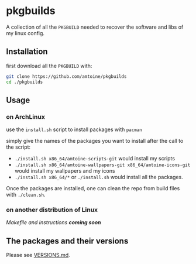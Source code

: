 * pkgbuilds
A collection of all the ~PKGBUILD~ needed to recover the software and libs of my linux config.

** Installation
first download all the ~PKGBUILD~ with:
#+begin_src bash
git clone https://github.com/amtoine/pkgbuilds
cd ./pkgbuilds
#+end_src

** Usage
*** on ArchLinux
use the ~install.sh~ script to install packages with ~pacman~

simply give the names of the packages you want to install after the call to the script:
- ~./install.sh x86_64/amtoine-scripts-git~ would install my scripts
- ~./install.sh x86_64/amtoine-wallpapers-git x86_64/amtoine-icons-git~ would install my wallpapers and my icons
- ~./install.sh x86_64/*~ or ~./install.sh~ would install all the packages.

Once the packages are installed, one can clean the repo from build files with ~./clean.sh~.
*** on another distribution of Linux
/Makefile and instructions *coming soon*/

** The packages and their versions
Please see [[https://github.com/amtoine/pkgbuilds/blob/main/VERSIONS.md][VERSIONS.md]].
